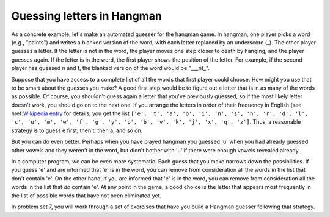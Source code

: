 
Guessing letters in Hangman
---------------------------

As a concrete example, let's make an automated guesser for the hangman game. In hangman, one player picks a word (e.g., "paints") and writes a blanked version of the word, with each letter replaced by an underscore (_). The other player guesses a letter. If the letter is not in the word, the player moves one step closer to death by hanging, and the player guesses again. If the letter is in the word, the first player shows the position of the letter. For example, if the second player has guessed n and t, the blanked version of the word would be "___nt_".

Suppose that you have access to a complete list of all the words that first player could choose. How might you use that to be smart about the guesses you make? A good first step would be to figure out a letter that is in as many of the words as possible. Of course, you shouldn't guess again a letter that you've previously guessed, so if the most likely letter doesn't work, you should go on to the next one. If you arrange the letters in order of their frequency in English (see href:`Wikipedia entry <http://en.wikipedia.org/wiki/Letter_frequency#Relative_frequencies_of_letters_in_the_English_language>`_ for details, you get the list ``['e', 't', 'a', 'o', 'i', 'n', 's', 'h', 'r', 'd', 'l', 'c', 'u', 'm', 'w', 'f', 'g', 'y', 'p', 'b', 'v', 'k', 'j', 'x', 'q', 'z']``. Thus, a reasonable strategy is to guess e first, then t, then a, and so on.

But you can do even better. Perhaps when you have played hangman you guessed 'u' when you had already guessed other vowels and they weren't in the word, but didn't bother with 'u' if there were enough vowels revealed already. 

In a computer program, we can be even more systematic. Each guess that you make narrows down the possibilities. If you guess 'e' and are informed that 'e' is in the word, you can remove from consideration all the words in the list that don't contain 'e'. On the other hand, if you are informed that 'e' is in the word, you can remove from consideration all the words in the list that *do* contain 'e'. At any point in the game, a good choice is the letter that appears most frequently in the list of possible words that have not been eliminated yet.

In problem set 7, you will work through a set of exercises that have you build a Hangman guesser following that strategy.
